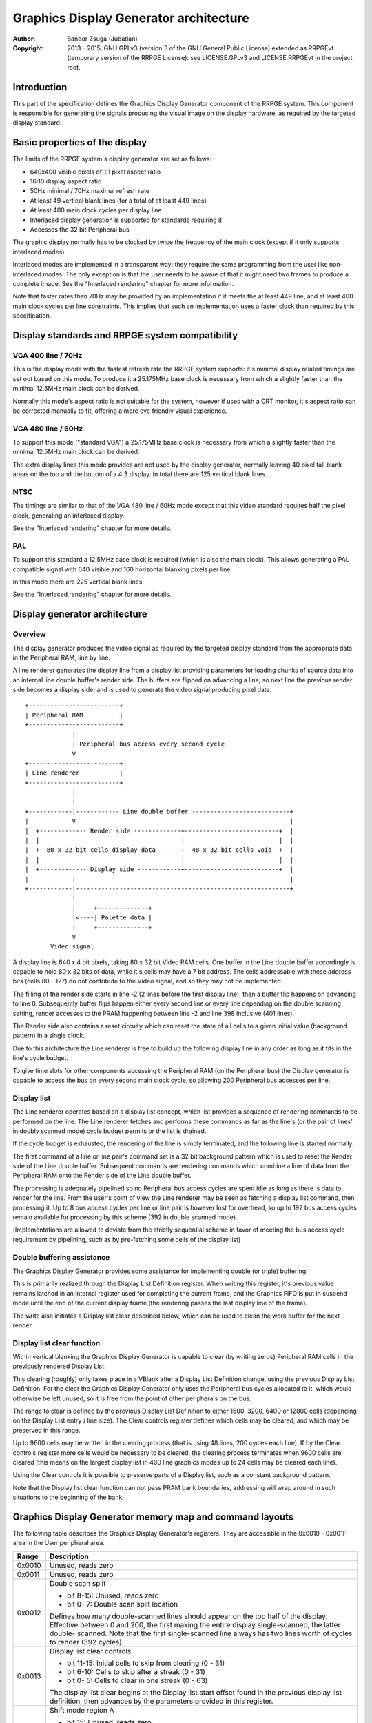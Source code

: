 
Graphics Display Generator architecture
==============================================================================

:Author:    Sandor Zsuga (Jubatian)
:Copyright: 2013 - 2015, GNU GPLv3 (version 3 of the GNU General Public
            License) extended as RRPGEvt (temporary version of the RRPGE
            License): see LICENSE.GPLv3 and LICENSE.RRPGEvt in the project
            root.




Introduction
------------------------------------------------------------------------------


This part of the specification defines the Graphics Display Generator
component of the RRPGE system. This component is responsible for generating
the signals producing the visual image on the display hardware, as required by
the targeted display standard.




Basic properties of the display
------------------------------------------------------------------------------


The limits of the RRPGE system's display generator are set as follows:

- 640x400 visible pixels of 1:1 pixel aspect ratio
- 16:10 display aspect ratio
- 50Hz minimal / 70Hz maximal refresh rate
- At least 49 vertical blank lines (for a total of at least 449 lines)
- At least 400 main clock cycles per display line
- Interlaced display generation is supported for standards requiring it
- Accesses the 32 bit Peripheral bus

The graphic display normally has to be clocked by twice the frequency of the
main clock (except if it only supports interlaced modes).

Interlaced modes are implemented in a transparent way: they require the same
programming from the user like non-interlaced modes. The only exception is
that the user needs to be aware of that it might need two frames to produce a
complete image. See the "Interlaced rendering" chapter for more information.

Note that faster rates than 70Hz may be provided by an implementation if it
meets the at least 449 line, and at least 400 main clock cycles per line
constraints. This implies that such an implementation uses a faster clock than
required by this specification.




Display standards and RRPGE system compatibility
------------------------------------------------------------------------------


VGA 400 line / 70Hz
^^^^^^^^^^^^^^^^^^^^^^^^^^^^^^

This is the display mode with the fastest refresh rate the RRPGE system
supports: it's minimal display related timings are set out based on this mode.
To produce it a 25.175MHz base clock is necessary from which a slightly faster
than the minimal 12.5MHz main clock can be derived.

Normally this mode's aspect ratio is not suitable for the system, however if
used with a CRT monitor, it's aspect ratio can be corrected manually to fit,
offering a more eye friendly visual experience.


VGA 480 line / 60Hz
^^^^^^^^^^^^^^^^^^^^^^^^^^^^^^

To support this mode ("standard VGA") a 25.175MHz base clock is necessary from
which a slightly faster than the minimal 12.5MHz main clock can be derived.

The extra display lines this mode provides are not used by the display
generator, normally leaving 40 pixel tall blank areas on the top and the
bottom of a 4:3 display. In total there are 125 vertical blank lines.


NTSC
^^^^^^^^^^^^^^^^^^^^^^^^^^^^^^

The timings are similar to that of the VGA 480 line / 60Hz mode except that
this video standard requires half the pixel clock, generating an interlaced
display.

See the "Interlaced rendering" chapter for more details.


PAL
^^^^^^^^^^^^^^^^^^^^^^^^^^^^^^

To support this standard a 12.5MHz base clock is required (which is also the
main clock). This allows generating a PAL compatible signal with 640 visible
and 160 horizontal blanking pixels per line.

In this mode there are 225 vertical blank lines.

See the "Interlaced rendering" chapter for more details.




Display generator architecture
------------------------------------------------------------------------------


Overview
^^^^^^^^^^^^^^^^^^^^^^^^^^^^^^

The display generator produces the video signal as required by the targeted
display standard from the appropriate data in the Peripheral RAM, line by
line.

A line renderer generates the display line from a display list providing
parameters for loading chunks of source data into an internal line double
buffer's render side. The buffers are flipped on advancing a line, so next
line the previous render side becomes a display side, and is used to generate
the video signal producing pixel data. ::


    +-------------------------+
    | Peripheral RAM          |
    +-------------------------+
                 |
                 | Peripheral bus access every second cycle
                 V
    +-------------------------+
    | Line renderer           |
    +-------------------------+
                 |
                 |
    +------------|------------ Line double buffer ---------------------------+
    |            V                                                           |
    |  +------------- Render side -------------+--------------------------+  |
    |  |                                       |                          |  |
    |  +- 80 x 32 bit cells display data ------+- 48 x 32 bit cells void -+  |
    |  |                                       |                          |  |
    |  +------------- Display side ------------+--------------------------+  |
    |            |                                                           |
    +------------|-----------------------------------------------------------+
                 |
                 |     +--------------+
                 |<----| Palette data |
                 |     +--------------+
                 V
           Video signal


A display line is 640 x 4 bit pixels, taking 80 x 32 bit Video RAM cells. One
buffer in the Line double buffer accordingly is capable to hold 80 x 32 bits
of data, while it's cells may have a 7 bit address. The cells addressable with
these address bits (cells 80 - 127) do not contribute to the Video signal, and
so they may not be implemented.

The filling of the render side starts in line -2 (2 lines before the first
display line), then a buffer flip happens on advancing to line 0. Subsequently
buffer flips happen either every second line or every line depending on the
double scanning setting, render accesses to the PRAM happening between line -2
and line 398 inclusive (401 lines).

The Render side also contains a reset circuity which can reset the state of
all cells to a given initial value (background pattern) in a single clock.

Due to this architecture the Line renderer is free to build up the following
display line in any order as long as it fits in the line's cycle budget.

To give time slots for other components accessing the Peripheral RAM (on the
Peripheral bus) the Display generator is capable to access the bus on every
second main clock cycle, so allowing 200 Peripheral bus accesses per line.


Display list
^^^^^^^^^^^^^^^^^^^^^^^^^^^^^^

The Line renderer operates based on a display list concept, which list
provides a sequence of rendering commands to be performed on the line. The
Line renderer fetches and performs these commands as far as the line's (or
the pair of lines' in doubly scanned mode) cycle budget permits or the list is
drained.

If the cycle budget is exhausted, the rendering of the line is simply
terminated, and the following line is started normally.

The first command of a line or line pair's command set is a 32 bit background
pattern which is used to reset the Render side of the Line double buffer.
Subsequent commands are rendering commands which combine a line of data from
the Peripheral RAM onto the Render side of the Line double buffer.

The processing is adequately pipelined so no Peripheral bus access cycles are
spent idle as long as there is data to render for the line. From the user's
point of view the Line renderer may be seen as fetching a display list
command, then processing it. Up to 8 bus access cycles per line or line pair
is however lost for overhead, so up to 192 bus access cycles remain available
for processing by this scheme (392 in double scanned mode).

(Implementations are allowed to deviate from the strictly sequential scheme in
favor of meeting the bus access cycle requirement by pipelining, such as by
pre-fetching some cells of the display list)


Double buffering assistance
^^^^^^^^^^^^^^^^^^^^^^^^^^^^^^

The Graphics Display Generator provides some assistance for implementing
double (or triple) buffering.

This is primarily realized through the Display List Definition register.
When writing this register, it's previous value remains latched in an internal
register used for completing the current frame, and the Graphics FIFO is put
in suspend mode until the end of the current display frame (the rendering
passes the last display line of the frame).

The write also initiates a Display list clear described below, which can be
used to clean the work buffer for the next render.


Display list clear function
^^^^^^^^^^^^^^^^^^^^^^^^^^^^^^

Within vertical blanking the Graphics Display Generator is capable to clear
(by writing zeros) Peripheral RAM cells in the previously rendered Display
List.

This clearing (roughly) only takes place in a VBlank after a Display List
Definition change, using the previous Display List Definition. For the clear
the Graphics Display Generator only uses the Peripheral bus cycles allocated
to it, which would otherwise be left unused, so it is free from the point of
other peripherals on the bus.

The range to clear is defined by the previous Display List Definition to
either 1600, 3200, 6400 or 12800 cells (depending on the Display List entry
/ line size). The Clear controls register defines which cells may be cleared,
and which may be preserved in this range.

Up to 9600 cells may be written in the clearing process (that is using 48
lines, 200 cycles each line). If by the Clear controls register more cells
would be necessary to be cleared, the clearing process terminates when 9600
cells are cleared (this means on the largest display list in 400 line graphics
modes up to 24 cells may be cleared each line).

Using the Clear controls it is possible to preserve parts of a Display list,
such as a constant background pattern.

Note that the Display list clear function can not pass PRAM bank boundaries,
addressing will wrap around in such situations to the beginning of the bank.




Graphics Display Generator memory map and command layouts
------------------------------------------------------------------------------


The following table describes the Graphics Display Generator's registers. They
are accessible in the 0x0010 - 0x001F area in the User peripheral area.

+--------+-------------------------------------------------------------------+
| Range  | Description                                                       |
+========+===================================================================+
| 0x0010 | Unused, reads zero                                                |
+--------+-------------------------------------------------------------------+
| 0x0011 | Unused, reads zero                                                |
+--------+-------------------------------------------------------------------+
|        | Double scan split                                                 |
| 0x0012 |                                                                   |
|        | - bit  8-15: Unused, reads zero                                   |
|        | - bit  0- 7: Double scan split location                           |
|        |                                                                   |
|        | Defines how many double-scanned lines should appear on the top    |
|        | half of the display. Effective between 0 and 200, the first       |
|        | making the entire display single-scanned, the latter double-      |
|        | scanned. Note that the first single-scanned line always has two   |
|        | lines worth of cycles to render (392 cycles).                     |
+--------+-------------------------------------------------------------------+
|        | Display list clear controls                                       |
| 0x0013 |                                                                   |
|        | - bit 11-15: Initial cells to skip from clearing (0 - 31)         |
|        | - bit  6-10: Cells to skip after a streak (0 - 31)                |
|        | - bit  0- 5: Cells to clear in one streak (0 - 63)                |
|        |                                                                   |
|        | The display list clear begins at the Display list start offset    |
|        | found in the previous display list definition, then advances by   |
|        | the parameters provided in this register.                         |
+--------+-------------------------------------------------------------------+
|        | Shift mode region A                                               |
| 0x0014 |                                                                   |
|        | - bit    15: Unused, reads zero                                   |
|        | - bit  8-14: Output width in cells (0: No output)                 |
|        | - bit     7: Unused, reads zero                                   |
|        | - bit  0- 6: Begin position in cells                              |
|        |                                                                   |
|        | Specifies the region of output for Shift mode sources in Source   |
|        | definitions A0 - A3. The bus access cycles required are one more  |
|        | than the output width.                                            |
+--------+-------------------------------------------------------------------+
|        | Shift mode region B                                               |
| 0x0015 |                                                                   |
|        | - bit    15: Unused, reads zero                                   |
|        | - bit  8-14: Output width in cells (0: No output)                 |
|        | - bit     7: Unused, reads zero                                   |
|        | - bit  0- 6: Begin position in cells                              |
|        |                                                                   |
|        | Specifies the region of output for Shift mode sources in Source   |
|        | definitions B0 - B3. The bus access cycles required are one more  |
|        | than the output width.                                            |
+--------+-------------------------------------------------------------------+
|        | Display list definition                                           |
| 0x0016 |                                                                   |
|        | - bit  6-15: Display list start offset high bits (6-15)           |
|        | - bit  4- 5: Display list line size                               |
|        | - bit  0- 3: Display list PRAM bank                               |
|        |                                                                   |
|        | Display list line sizes:                                          |
|        |                                                                   |
|        | - 0: 4 entries (cells)                                            |
|        | - 1: 8 entries (cells)                                            |
|        | - 2: 16 entries (cells)                                           |
|        | - 3: 32 entries (cells)                                           |
|        |                                                                   |
|        | The effective portion of a display list depends on the location   |
|        | of the double scan split, requiring between 200 and 400 lines     |
|        | defined. Note that the display list clear function doesn't        |
|        | consider this split location, always aiming to clear 400 lines    |
|        | worth of display list.                                            |
|        |                                                                   |
|        | The newly written Display list definition does not affect the     |
|        | currently displayed frame (the previous value is latched          |
|        | internally), however the new value will show on reading this      |
|        | register.                                                         |
|        |                                                                   |
|        | Display lists can not cross PRAM bank boundaries. The address     |
|        | will wrap to the beginning of the bank.                           |
+--------+-------------------------------------------------------------------+
|        | Status flags                                                      |
| 0x0017 |                                                                   |
|        | - bit    15: Frame completion flag (read only)                    |
|        | - bit  0-14: Unused, reads zero                                   |
|        |                                                                   |
|        | The Frame completion flag becomes set when writing the Display    |
|        | list definition register, and clears when the Graphics Display    |
|        | Generator fetches the new Display List Definition for rendering   |
|        | the next frame and the Display list clear also completed.         |
+--------+-------------------------------------------------------------------+
|        | Source definition A0                                              |
| 0x0018 |                                                                   |
|        | - bit 12-15: PRAM bank select                                     |
|        | - bit  8-11: Colorkey value                                       |
|        | - bit     7: If set, shift source. If clear, positioned source.   |
|        | - bit  0- 6: Source line size (0: 128 cells)                      |
|        |                                                                   |
|        | Shift sources use the source line size field differently, only    |
|        | the low 3 bits:                                                   |
|        |                                                                   |
|        | - 0: 1 cell (8 pixels)                                            |
|        | - 1: 2 cells                                                      |
|        | - 2: 4 cells                                                      |
|        | - 3: 8 cells                                                      |
|        | - 4: 16 cells                                                     |
|        | - 5: 32 cells                                                     |
|        | - 6: 64 cells                                                     |
|        | - 7: 128 cells                                                    |
|        |                                                                   |
|        | Shift sources wrap around on their end when rendering, always     |
|        | producing the output width defined in the appropriate Shift mode  |
|        | region register.                                                  |
+--------+-------------------------------------------------------------------+
| 0x0019 | Source definition A1                                              |
+--------+-------------------------------------------------------------------+
| 0x001A | Source definition A2                                              |
+--------+-------------------------------------------------------------------+
| 0x001B | Source definition A3                                              |
+--------+-------------------------------------------------------------------+
| 0x001C | Source definition B0                                              |
+--------+-------------------------------------------------------------------+
| 0x001D | Source definition B1                                              |
+--------+-------------------------------------------------------------------+
| 0x001E | Source definition B2                                              |
+--------+-------------------------------------------------------------------+
| 0x001F | Source definition B3                                              |
+--------+-------------------------------------------------------------------+

Display lists hold commands, each command defining one chunk of data to be
rendered on the Render side of the Line double buffer. The first entry of a
line of a display list is a background pattern which is used to reset the
Render side of the Line double buffer before starting the render. Subsequent
entries (up to 3, 7, 15, 31 depending on line size) are render commands.

The layout of a render command is as follows:

+--------+-------------------------------------------------------------------+
| Bits   | Description                                                       |
+========+===================================================================+
|        | Start offset within PRAM bank. PRAM bank boundaries can not be    |
| 16-31  | crossed. Shift sources ignore the lower bits depending on the     |
|        | specified line size (for example 128 cells width ignores the low  |
|        | 7 bits).                                                          |
+--------+-------------------------------------------------------------------+
| 15     | Render command is enabled if set                                  |
+--------+-------------------------------------------------------------------+
| 12-14  | Source definition select                                          |
+--------+-------------------------------------------------------------------+
|        | X expand if set                                                   |
| 11     |                                                                   |
|        | In X expanded mode every source pixel will expand to two          |
|        | destination pixels, doubling the width of the source.             |
+--------+-------------------------------------------------------------------+
| 10     | Unused                                                            |
+--------+-------------------------------------------------------------------+
|        | Shift / Position amount. If the source is in shift mode, this     |
| 0-9    | value shifts it to the left by the given number of (destination)  |
|        | pixels. If the source is in position mode, this value determines  |
|        | its start position on the Render side of the Line double buffer.  |
+--------+-------------------------------------------------------------------+

A render command may be disabled by leaving its bit 15 zero. Such a render
command does not contribute to the line's contents, and only takes one bus
access cycle (the cycle in which it was fetched).

PRAM boundaries can not be crossed by source fetches: the addressing wraps
around to the beginning of the given PRAM bank on such event.




Rendering process
------------------------------------------------------------------------------


The rendering process for cells are identical for Shift and Position modes,
and is carried out according to the following guide: ::


    +----+----+----+----+
    |    Source data    | As read from the Video RAM
    +----+----+----+----+
              |
              +------------+ Shift to align with destination
                           V
    +----+----+----+----+----+----+----+----+
    | Prev. src. |   Current source  |      | Shift register
    +----+----+----+----+----+----+----+----+
              |
              |                                       Colorkey value
              V                                              |
    +----+----+----+----+           +----+----+----+----+    |
    |    Data to blit   |---------->|   Colorkey mask   |<---+
    +----+----+----+----+           +----+----+----+----+
              |                               |
              |                               |      +----+----+----+----+
              |                               | +----|  Beg/Mid/End mask |
              |                               | |    +----+----+----+----+
              |                              _V_V_
              |                             | AND |
             _V_                             ~~|~~
            |AND|<-----------------------------+
             ~|~                               |
             _V_     ___                      _V_
            | OR|<--|AND|<-------------------|NEG|
             ~|~     ~A~                      ~~~
              |       |
              V       |
     ---+----+----+----+----+---
        | Target r.buf cell |
     ---+----+----+----+----+---


The Beg/Mid/End mask is used in Position mode to mask the partially filled
cells on the beginning and the end of the rendered streak of data.

In Shift mode the fractional part (low 3 bits) of the Shift / Position amount
is 2's complement negated to produce the alignment shift. In Shift mode
typically a source cell has to be fetched in advance (without producing
destination for it), so the shift register may be properly filled for the
first output data.

X expansion introduces an additional fractional bit in the source addressing
logic, identifying the high or low half of the source cell to use after
fetching it. In Shift mode the shift is applied to this expanded address, thus
allowing shifting the source at (display) pixel granularity. Note that for
this, 128 cells width with X expansion is not useful since only 6 whole cell
address bits remain. Positioned sources likewise will expand to 2 - 256 cells
wide of which the larger widths have no practical uses.




Renderer cycle budget
------------------------------------------------------------------------------


As defined in the "Display List" chapter, in single scanned mode from the
user's point of view there are at least 192 useful Video bus access cycles,
and in doubly scanned mode, there are 392.

The rendering from the user's point of view may be interpreted as being
sequential: the renderer fetches a display list command, then processes it,
then goes on to the next command as long as there are commands for the line
and there are bus access cycles remaining for the render.

Bus access cycles are taken by the following rules:

- 1 cycle for reading a display list command.
- The Shift mode region's Output width count of cycles plus one for sources in
  Shift mode.
- The positioned source width count of cycles for sources in Position mode (1
  to 128 cycles).

Note that the renderer is not capable to optimize out access cycles which
would be used to render into off-screen area.

(Pipelining notes: if a source is in Position mode, to render it on the Line
double buffer, one more cycle is necessary than it's width. This extra cycle
should be performed in parallel with a display list command fetch)




Other components of the Display Generator
------------------------------------------------------------------------------


Palette
^^^^^^^^^^^^^^^^^^^^^^^^^^^^^^

The palette can only be written through the "0x08: Set palette entry" kernel
call. This component only affects the generated data, assigning the actual
visible colors to each pixel of the output stream. In real hardware it might
be a rather simple Digital Analog Converter (DAC).

Colors are expressed as 16 bit RGB values in the following layout:

+-------+--------------------------------------------------------------------+
| Bits  | Description                                                        |
+=======+====================================================================+
| 12-15 | Unused                                                             |
+-------+--------------------------------------------------------------------+
|  8-11 | Red component (0 - 15)                                             |
+-------+--------------------------------------------------------------------+
|  4- 7 | Green component (0 - 15)                                           |
+-------+--------------------------------------------------------------------+
|  0- 3 | Blue component (0 - 15)                                            |
+-------+--------------------------------------------------------------------+

The scale must be according to a gamma of 2.2, such as an interlacing pattern
of colors 0xFFF (white) and 0x000 (black) should produce approximately the
same luminance as color 0xBBB (grey).


Implementation defined
^^^^^^^^^^^^^^^^^^^^^^^^^^^^^^

Some aspects of the Display generator which may be accessible to the
application programmer are declared "Implementation defined" to allow for
simpler emulation or to restrict probable hardware implementations less. These
are as follows:

- The exact number of bus access cycles available for render beyond the
  required 192 / 392 cycles, and how the pipeline behaves regarding the
  termination of a render because of exhausting the cycle budget. Note that if
  by the specification the effective render finishes within the cycle budget
  leaving only disabled display list commands which may be terminated, the
  behavior must be defined (the terminated display list must not affect the
  contents of the line). The next line or line pair's render must always start
  proper regardless of the termination of the line or line pair before.

- Fetching of the Graphics Display Generator registers relative to the render
  of lines or the frame.

- The timing of any display related Peripheral RAM access within the rendered
  line.

- The time the Display List clear function takes, provided it finishes within
  VBlank before starting the next display frame (including fetching the next
  frame's Display List Definition, and clearing the Frame completion flag).

- After setting the palette data through the kernel call, it's effect may
  delay for up to "a few" frames, not even necessarily taking effect in
  Vertical Blank period. It must not affect any data rendered before the call.
  Note that the limit is loosely set to allow for software emulators using
  actual palettized displays, not necessarily being capable of synchronizing
  to the display hardware. These can't guarantee fast response if they also
  have to skip frames.




Graphics Display Generator timing
------------------------------------------------------------------------------


The Graphics Display Generator uses a fixed scheme for accessing the
Peripheral bus, generating an access every second cycle irrespective of it's
tasks.

The effect of these accesses from the point of minimal limits to support is
described in the "Memory access stalls" section of the CPU instruction set
("cpu_inst.rst").




Interlaced rendering
------------------------------------------------------------------------------


For interlaced standards an interlaced rendering mechanism has to be
supported. The key concepts behind it is that it should be as transparent for
the user as reasonably possible.

Since no state is remembered across lines, it is sufficient to simply slow the
line rendering process down to take 800 main clock cycles / line instead of
400, and increment the line counter by 2 after each line. Note that the access
cycles available for each line should still be constrained to the specified
limits, however it is not critical to realize an acceptable implementation.
